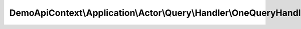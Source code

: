 -------------------------------------------------------------------
DemoApiContext\\Application\\Actor\\Query\\Handler\\OneQueryHandler
-------------------------------------------------------------------

.. php:namespace: DemoApiContext\\Application\\Actor\\Query\\Handler

.. php:class:: OneQueryHandler

    Class OneQueryHandler.
